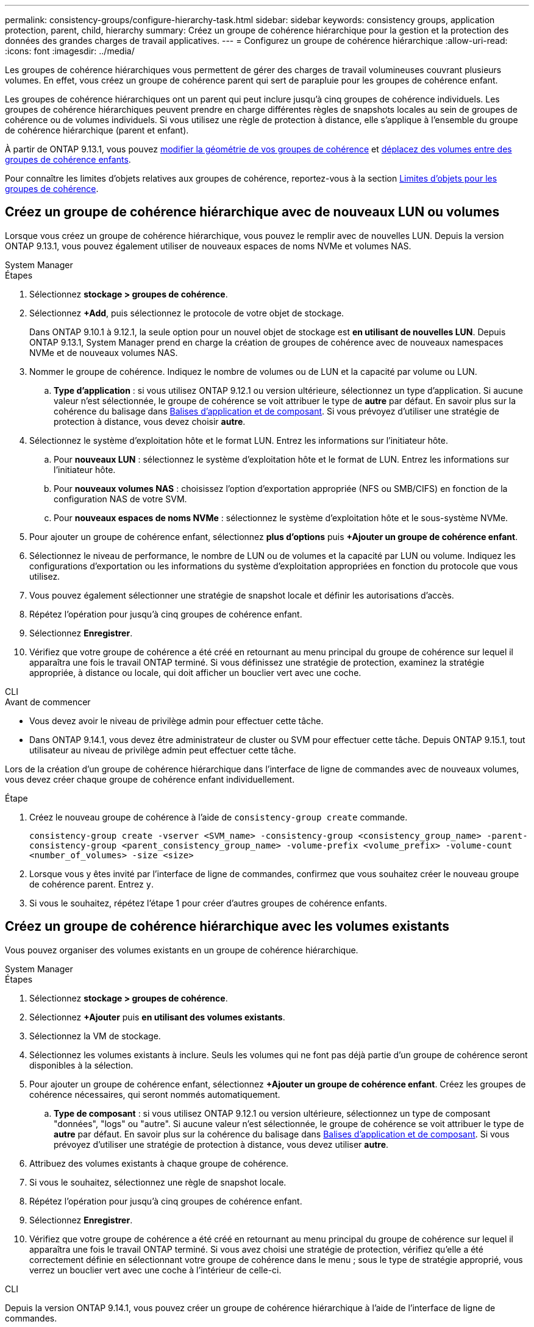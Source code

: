 ---
permalink: consistency-groups/configure-hierarchy-task.html 
sidebar: sidebar 
keywords: consistency groups, application protection, parent, child, hierarchy 
summary: Créez un groupe de cohérence hiérarchique pour la gestion et la protection des données des grandes charges de travail applicatives. 
---
= Configurez un groupe de cohérence hiérarchique
:allow-uri-read: 
:icons: font
:imagesdir: ../media/


[role="lead"]
Les groupes de cohérence hiérarchiques vous permettent de gérer des charges de travail volumineuses couvrant plusieurs volumes. En effet, vous créez un groupe de cohérence parent qui sert de parapluie pour les groupes de cohérence enfant.

Les groupes de cohérence hiérarchiques ont un parent qui peut inclure jusqu'à cinq groupes de cohérence individuels. Les groupes de cohérence hiérarchiques peuvent prendre en charge différentes règles de snapshots locales au sein de groupes de cohérence ou de volumes individuels. Si vous utilisez une règle de protection à distance, elle s'applique à l'ensemble du groupe de cohérence hiérarchique (parent et enfant).

À partir de ONTAP 9.13.1, vous pouvez xref:modify-geometry-task.html[modifier la géométrie de vos groupes de cohérence] et xref:modify-task.html[déplacez des volumes entre des groupes de cohérence enfants].

Pour connaître les limites d'objets relatives aux groupes de cohérence, reportez-vous à la section xref:limits.html[Limites d'objets pour les groupes de cohérence].



== Créez un groupe de cohérence hiérarchique avec de nouveaux LUN ou volumes

Lorsque vous créez un groupe de cohérence hiérarchique, vous pouvez le remplir avec de nouvelles LUN. Depuis la version ONTAP 9.13.1, vous pouvez également utiliser de nouveaux espaces de noms NVMe et volumes NAS.

[role="tabbed-block"]
====
.System Manager
--
.Étapes
. Sélectionnez *stockage > groupes de cohérence*.
. Sélectionnez *+Add*, puis sélectionnez le protocole de votre objet de stockage.
+
Dans ONTAP 9.10.1 à 9.12.1, la seule option pour un nouvel objet de stockage est **en utilisant de nouvelles LUN**. Depuis ONTAP 9.13.1, System Manager prend en charge la création de groupes de cohérence avec de nouveaux namespaces NVMe et de nouveaux volumes NAS.

. Nommer le groupe de cohérence. Indiquez le nombre de volumes ou de LUN et la capacité par volume ou LUN.
+
.. **Type d'application** : si vous utilisez ONTAP 9.12.1 ou version ultérieure, sélectionnez un type d'application. Si aucune valeur n'est sélectionnée, le groupe de cohérence se voit attribuer le type de **autre** par défaut. En savoir plus sur la cohérence du balisage dans xref:modify-tags-task.html[Balises d'application et de composant]. Si vous prévoyez d'utiliser une stratégie de protection à distance, vous devez choisir *autre*.


. Sélectionnez le système d'exploitation hôte et le format LUN. Entrez les informations sur l'initiateur hôte.
+
.. Pour **nouveaux LUN** : sélectionnez le système d'exploitation hôte et le format de LUN. Entrez les informations sur l'initiateur hôte.
.. Pour **nouveaux volumes NAS** : choisissez l'option d'exportation appropriée (NFS ou SMB/CIFS) en fonction de la configuration NAS de votre SVM.
.. Pour **nouveaux espaces de noms NVMe** : sélectionnez le système d'exploitation hôte et le sous-système NVMe.


. Pour ajouter un groupe de cohérence enfant, sélectionnez *plus d'options* puis *+Ajouter un groupe de cohérence enfant*.
. Sélectionnez le niveau de performance, le nombre de LUN ou de volumes et la capacité par LUN ou volume. Indiquez les configurations d'exportation ou les informations du système d'exploitation appropriées en fonction du protocole que vous utilisez.
. Vous pouvez également sélectionner une stratégie de snapshot locale et définir les autorisations d'accès.
. Répétez l'opération pour jusqu'à cinq groupes de cohérence enfant.
. Sélectionnez *Enregistrer*.
. Vérifiez que votre groupe de cohérence a été créé en retournant au menu principal du groupe de cohérence sur lequel il apparaîtra une fois le travail ONTAP terminé. Si vous définissez une stratégie de protection, examinez la stratégie appropriée, à distance ou locale, qui doit afficher un bouclier vert avec une coche.


--
.CLI
--
.Avant de commencer
* Vous devez avoir le niveau de privilège admin pour effectuer cette tâche.
* Dans ONTAP 9.14.1, vous devez être administrateur de cluster ou SVM pour effectuer cette tâche. Depuis ONTAP 9.15.1, tout utilisateur au niveau de privilège admin peut effectuer cette tâche.


Lors de la création d'un groupe de cohérence hiérarchique dans l'interface de ligne de commandes avec de nouveaux volumes, vous devez créer chaque groupe de cohérence enfant individuellement.

.Étape
. Créez le nouveau groupe de cohérence à l'aide de `consistency-group create` commande.
+
`consistency-group create -vserver <SVM_name> -consistency-group <consistency_group_name> -parent-consistency-group <parent_consistency_group_name> -volume-prefix <volume_prefix> -volume-count <number_of_volumes> -size <size>`

. Lorsque vous y êtes invité par l'interface de ligne de commandes, confirmez que vous souhaitez créer le nouveau groupe de cohérence parent. Entrez `y`.
. Si vous le souhaitez, répétez l'étape 1 pour créer d'autres groupes de cohérence enfants.


--
====


== Créez un groupe de cohérence hiérarchique avec les volumes existants

Vous pouvez organiser des volumes existants en un groupe de cohérence hiérarchique.

[role="tabbed-block"]
====
.System Manager
--
.Étapes
. Sélectionnez *stockage > groupes de cohérence*.
. Sélectionnez *+Ajouter* puis *en utilisant des volumes existants*.
. Sélectionnez la VM de stockage.
. Sélectionnez les volumes existants à inclure. Seuls les volumes qui ne font pas déjà partie d'un groupe de cohérence seront disponibles à la sélection.
. Pour ajouter un groupe de cohérence enfant, sélectionnez *+Ajouter un groupe de cohérence enfant*. Créez les groupes de cohérence nécessaires, qui seront nommés automatiquement.
+
.. **Type de composant** : si vous utilisez ONTAP 9.12.1 ou version ultérieure, sélectionnez un type de composant "données", "logs" ou "autre". Si aucune valeur n'est sélectionnée, le groupe de cohérence se voit attribuer le type de **autre** par défaut. En savoir plus sur la cohérence du balisage dans xref:modify-tags-task.html[Balises d'application et de composant]. Si vous prévoyez d'utiliser une stratégie de protection à distance, vous devez utiliser *autre*.


. Attribuez des volumes existants à chaque groupe de cohérence.
. Si vous le souhaitez, sélectionnez une règle de snapshot locale.
. Répétez l'opération pour jusqu'à cinq groupes de cohérence enfant.
. Sélectionnez *Enregistrer*.
. Vérifiez que votre groupe de cohérence a été créé en retournant au menu principal du groupe de cohérence sur lequel il apparaîtra une fois le travail ONTAP terminé. Si vous avez choisi une stratégie de protection, vérifiez qu'elle a été correctement définie en sélectionnant votre groupe de cohérence dans le menu ; sous le type de stratégie approprié, vous verrez un bouclier vert avec une coche à l'intérieur de celle-ci.


--
.CLI
--
Depuis la version ONTAP 9.14.1, vous pouvez créer un groupe de cohérence hiérarchique à l'aide de l'interface de ligne de commandes.

.Avant de commencer
* Vous devez avoir le niveau de privilège admin pour effectuer cette tâche.
* Dans ONTAP 9.14.1, vous devez être administrateur de cluster ou SVM pour effectuer cette tâche. Depuis ONTAP 9.15.1, tout utilisateur au niveau de privilège admin peut effectuer cette tâche.


.Étapes
. Provisionner un nouveau groupe de cohérence parent et attribuer des volumes à un nouveau groupe de cohérence enfant :
+
`consistency-group create -vserver <svm_name> -consistency-group <child_consistency_group_name> -parent-consistency-group <parent_consistency_group_name> -volumes <volume_names>`

. Entrez `y` pour confirmer la création d'un groupe de cohérence parent et enfant.


--
====
.Étapes suivantes
* xref:xref:modify-geometry-task.html[Modifier la géométrie d'un groupe de cohérence]
* xref:modify-task.html[Modifier un groupe de cohérence]
* xref:protect-task.html[Protéger un groupe de cohérence]


